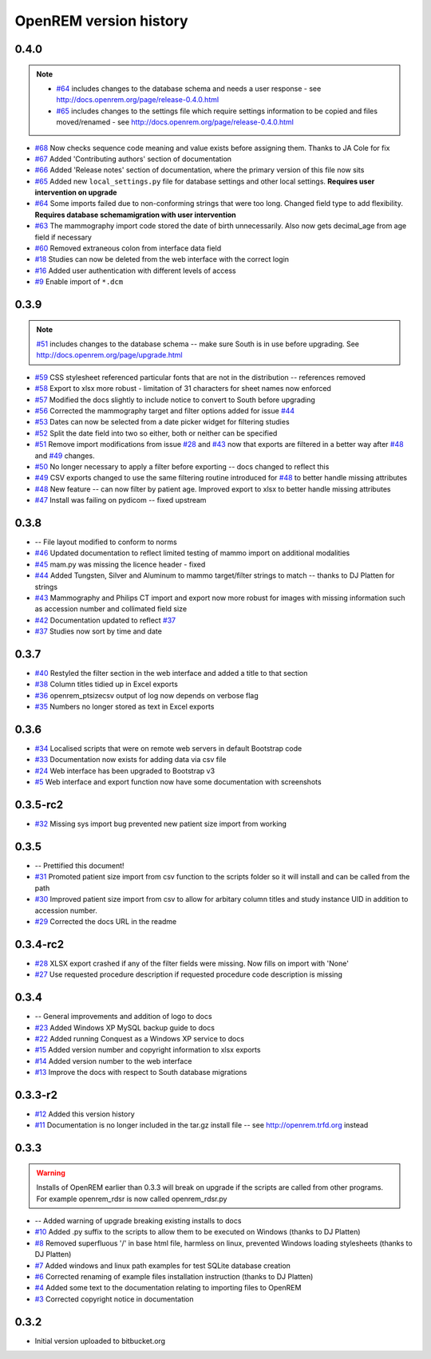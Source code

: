 =======================
OpenREM version history
=======================

0.4.0
-----

..  note::

    * `#64`_ includes changes to the database schema and needs a user response - see http://docs.openrem.org/page/release-0.4.0.html
    * `#65`_ includes changes to the settings file which require settings information to be copied and files moved/renamed - see http://docs.openrem.org/page/release-0.4.0.html

* `#68`_   Now checks sequence code meaning and value exists before assigning them. Thanks to JA Cole for fix
* `#67`_   Added 'Contributing authors' section of documentation
* `#66`_   Added 'Release notes' section of documentation, where the primary version of this file now sits
* `#65`_   Added new ``local_settings.py`` file for database settings and other local settings. **Requires user intervention on upgrade**
* `#64`_   Some imports failed due to non-conforming strings that were too long. Changed field type to add flexibility. **Requires database schemamigration with user intervention**
* `#63`_   The mammography import code stored the date of birth unnecessarily. Also now gets decimal_age from age field if necessary
* `#60`_   Removed extraneous colon from interface data field
* `#18`_   Studies can now be deleted from the web interface with the correct login
* `#16`_   Added user authentication with different levels of access
* `#9`_    Enable import of ``*.dcm``


0.3.9
-----
..  note:: `#51`_ includes changes to the database schema -- make sure South is in use before upgrading. See http://docs.openrem.org/page/upgrade.html

* `#59`_   CSS stylesheet referenced particular fonts that are not in the distribution -- references removed
* `#58`_   Export to xlsx more robust - limitation of 31 characters for sheet names now enforced
* `#57`_   Modified the docs slightly to include notice to convert to South before upgrading
* `#56`_   Corrected the mammography target and filter options added for issue `#44`_
* `#53`_   Dates can now be selected from a date picker widget for filtering studies
* `#52`_   Split the date field into two so either, both or neither can be specified
* `#51`_   Remove import modifications from issue `#28`_ and `#43`_ now that exports are filtered in a better way after `#48`_ and `#49`_ changes.
* `#50`_   No longer necessary to apply a filter before exporting -- docs changed to reflect this
* `#49`_   CSV exports changed to use the same filtering routine introduced for `#48`_ to better handle missing attributes
* `#48`_   New feature -- can now filter by patient age. Improved export to xlsx to better handle missing attributes
* `#47`_   Install was failing on pydicom -- fixed upstream

0.3.8
-----

* --    File layout modified to conform to norms
* `#46`_   Updated documentation to reflect limited testing of mammo import on additional modalities
* `#45`_   mam.py was missing the licence header - fixed
* `#44`_   Added Tungsten, Silver and Aluminum to mammo target/filter strings to match -- thanks to DJ Platten for strings
* `#43`_   Mammography and Philips CT import and export now more robust for images with missing information such as accession number and collimated field size
* `#42`_   Documentation updated to reflect `#37`_
* `#37`_   Studies now sort by time and date


0.3.7
-----

* `#40`_   Restyled the filter section in the web interface and added a title to that section
* `#38`_   Column titles tidied up in Excel exports
* `#36`_	openrem_ptsizecsv output of log now depends on verbose flag
* `#35`_   Numbers no longer stored as text in Excel exports

0.3.6
-----

* `#34`_   Localised scripts that were on remote web servers in default Bootstrap code
* `#33`_   Documentation now exists for adding data via csv file
* `#24`_   Web interface has been upgraded to Bootstrap v3
* `#5`_    Web interface and export function now have some documentation with screenshots


0.3.5-rc2
---------

* `#32`_   Missing sys import bug prevented new patient size import from working

0.3.5
-----

* --    Prettified this document!
* `#31`_   Promoted patient size import from csv function to the scripts folder so it will install and can be called from the path
* `#30`_   Improved patient size import from csv to allow for arbitary column titles and study instance UID in addition to accession number.
* `#29`_   Corrected the docs URL in the readme

0.3.4-rc2
---------

* `#28`_   XLSX export crashed if any of the filter fields were missing. Now fills on import with 'None'
* `#27`_   Use requested procedure description if requested procedure code description is missing


0.3.4
-----

* --    General improvements and addition of logo to docs
* `#23`_   Added Windows XP MySQL backup guide to docs
* `#22`_   Added running Conquest as a Windows XP service to docs
* `#15`_   Added version number and copyright information to xlsx exports
* `#14`_   Added version number to the web interface
* `#13`_   Improve the docs with respect to South database migrations


0.3.3-r2
--------

* `#12`_   Added this version history
* `#11`_   Documentation is no longer included in the tar.gz install file -- see http://openrem.trfd.org instead

0.3.3
-----

..      Warning::
        
        Installs of OpenREM earlier than 0.3.3 will break on upgrade if the scripts are called from other programs.
        For example openrem_rdsr is now called openrem_rdsr.py

* --    Added warning of upgrade breaking existing installs to docs
* `#10`_   Added .py suffix to the scripts to allow them to be executed on Windows (thanks to DJ Platten)
* `#8`_    Removed superfluous '/' in base html file, harmless on linux, prevented Windows loading stylesheets (thanks to DJ Platten)
* `#7`_    Added windows and linux path examples for test SQLite database creation
* `#6`_    Corrected renaming of example files installation instruction (thanks to DJ Platten) 
* `#4`_    Added some text to the documentation relating to importing files to OpenREM
* `#3`_    Corrected copyright notice in documentation


0.3.2
-----

*       Initial version uploaded to bitbucket.org

..  _`#79`: https://bitbucket.org/edmcdonagh/openrem/issue/79/
..  _`#78`: https://bitbucket.org/edmcdonagh/openrem/issue/78/
..  _`#77`: https://bitbucket.org/edmcdonagh/openrem/issue/77/
..  _`#76`: https://bitbucket.org/edmcdonagh/openrem/issue/76/
..  _`#75`: https://bitbucket.org/edmcdonagh/openrem/issue/75/
..  _`#74`: https://bitbucket.org/edmcdonagh/openrem/issue/74/
..  _`#73`: https://bitbucket.org/edmcdonagh/openrem/issue/73/
..  _`#72`: https://bitbucket.org/edmcdonagh/openrem/issue/72/
..  _`#71`: https://bitbucket.org/edmcdonagh/openrem/issue/71/
..  _`#70`: https://bitbucket.org/edmcdonagh/openrem/issue/70/
..  _`#69`: https://bitbucket.org/edmcdonagh/openrem/issue/69/
..  _`#68`: https://bitbucket.org/edmcdonagh/openrem/issue/68/
..  _`#67`: https://bitbucket.org/edmcdonagh/openrem/issue/67/
..  _`#66`: https://bitbucket.org/edmcdonagh/openrem/issue/66/
..  _`#65`: https://bitbucket.org/edmcdonagh/openrem/issue/65/
..  _`#64`: https://bitbucket.org/edmcdonagh/openrem/issue/64/
..  _`#63`: https://bitbucket.org/edmcdonagh/openrem/issue/63/
..  _`#62`: https://bitbucket.org/edmcdonagh/openrem/issue/62/
..  _`#61`: https://bitbucket.org/edmcdonagh/openrem/issue/61/
..  _`#60`: https://bitbucket.org/edmcdonagh/openrem/issue/60/
..  _`#59`: https://bitbucket.org/edmcdonagh/openrem/issue/59/
..  _`#58`: https://bitbucket.org/edmcdonagh/openrem/issue/58/
..  _`#57`: https://bitbucket.org/edmcdonagh/openrem/issue/57/
..  _`#56`: https://bitbucket.org/edmcdonagh/openrem/issue/56/
..  _`#55`: https://bitbucket.org/edmcdonagh/openrem/issue/55/
..  _`#54`: https://bitbucket.org/edmcdonagh/openrem/issue/54/
..  _`#53`: https://bitbucket.org/edmcdonagh/openrem/issue/53/
..  _`#52`: https://bitbucket.org/edmcdonagh/openrem/issue/52/
..  _`#51`: https://bitbucket.org/edmcdonagh/openrem/issue/51/
..  _`#50`: https://bitbucket.org/edmcdonagh/openrem/issue/50/
..  _`#49`: https://bitbucket.org/edmcdonagh/openrem/issue/49/
..  _`#48`: https://bitbucket.org/edmcdonagh/openrem/issue/48/
..  _`#47`: https://bitbucket.org/edmcdonagh/openrem/issue/47/
..  _`#46`: https://bitbucket.org/edmcdonagh/openrem/issue/46/
..  _`#45`: https://bitbucket.org/edmcdonagh/openrem/issue/45/
..  _`#44`: https://bitbucket.org/edmcdonagh/openrem/issue/44/
..  _`#43`: https://bitbucket.org/edmcdonagh/openrem/issue/43/
..  _`#42`: https://bitbucket.org/edmcdonagh/openrem/issue/42/
..  _`#41`: https://bitbucket.org/edmcdonagh/openrem/issue/41/
..  _`#40`: https://bitbucket.org/edmcdonagh/openrem/issue/40/
..  _`#39`: https://bitbucket.org/edmcdonagh/openrem/issue/39/
..  _`#38`: https://bitbucket.org/edmcdonagh/openrem/issue/38/
..  _`#37`: https://bitbucket.org/edmcdonagh/openrem/issue/37/
..  _`#36`: https://bitbucket.org/edmcdonagh/openrem/issue/36/
..  _`#35`: https://bitbucket.org/edmcdonagh/openrem/issue/35/
..  _`#34`: https://bitbucket.org/edmcdonagh/openrem/issue/34/
..  _`#33`: https://bitbucket.org/edmcdonagh/openrem/issue/33/
..  _`#32`: https://bitbucket.org/edmcdonagh/openrem/issue/32/
..  _`#31`: https://bitbucket.org/edmcdonagh/openrem/issue/31/
..  _`#30`: https://bitbucket.org/edmcdonagh/openrem/issue/30/
..  _`#29`: https://bitbucket.org/edmcdonagh/openrem/issue/29/
..  _`#28`: https://bitbucket.org/edmcdonagh/openrem/issue/28/
..  _`#27`: https://bitbucket.org/edmcdonagh/openrem/issue/27/
..  _`#26`: https://bitbucket.org/edmcdonagh/openrem/issue/26/
..  _`#25`: https://bitbucket.org/edmcdonagh/openrem/issue/25/
..  _`#24`: https://bitbucket.org/edmcdonagh/openrem/issue/24/
..  _`#23`: https://bitbucket.org/edmcdonagh/openrem/issue/23/
..  _`#22`: https://bitbucket.org/edmcdonagh/openrem/issue/22/
..  _`#21`: https://bitbucket.org/edmcdonagh/openrem/issue/21/
..  _`#20`: https://bitbucket.org/edmcdonagh/openrem/issue/20/
..  _`#19`: https://bitbucket.org/edmcdonagh/openrem/issue/19/
..  _`#18`: https://bitbucket.org/edmcdonagh/openrem/issue/18/
..  _`#17`: https://bitbucket.org/edmcdonagh/openrem/issue/17/
..  _`#16`: https://bitbucket.org/edmcdonagh/openrem/issue/16/
..  _`#15`: https://bitbucket.org/edmcdonagh/openrem/issue/15/
..  _`#14`: https://bitbucket.org/edmcdonagh/openrem/issue/14/
..  _`#13`: https://bitbucket.org/edmcdonagh/openrem/issue/13/
..  _`#12`: https://bitbucket.org/edmcdonagh/openrem/issue/12/
..  _`#11`: https://bitbucket.org/edmcdonagh/openrem/issue/11/
..  _`#10`: https://bitbucket.org/edmcdonagh/openrem/issue/10/
..  _`#9`: https://bitbucket.org/edmcdonagh/openrem/issue/9/
..  _`#8`: https://bitbucket.org/edmcdonagh/openrem/issue/8/
..  _`#7`: https://bitbucket.org/edmcdonagh/openrem/issue/7/
..  _`#6`: https://bitbucket.org/edmcdonagh/openrem/issue/6/
..  _`#5`: https://bitbucket.org/edmcdonagh/openrem/issue/5/
..  _`#4`: https://bitbucket.org/edmcdonagh/openrem/issue/4/
..  _`#3`: https://bitbucket.org/edmcdonagh/openrem/issue/3/
..  _`#2`: https://bitbucket.org/edmcdonagh/openrem/issue/2/
..  _`#1`: https://bitbucket.org/edmcdonagh/openrem/issue/1/
